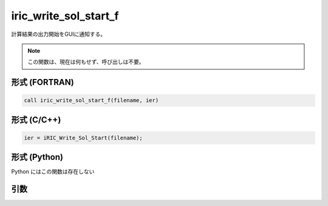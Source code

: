 iric_write_sol_start_f
======================

計算結果の出力開始をGUIに通知する。

.. note::

   この関数は、現在は何もせず、呼び出しは不要。

形式 (FORTRAN)
---------------
.. code-block:: fortran

   call iric_write_sol_start_f(filename, ier)

形式 (C/C++)
---------------
.. code-block:: c

   ier = iRIC_Write_Sol_Start(filename);

形式 (Python)
---------------

Python にはこの関数は存在しない

引数
----

.. csv-table:: iric_write_sol_start_f の引数
   :file: iric_write_sol_start_f_args.csv
   :header-rows: 1

